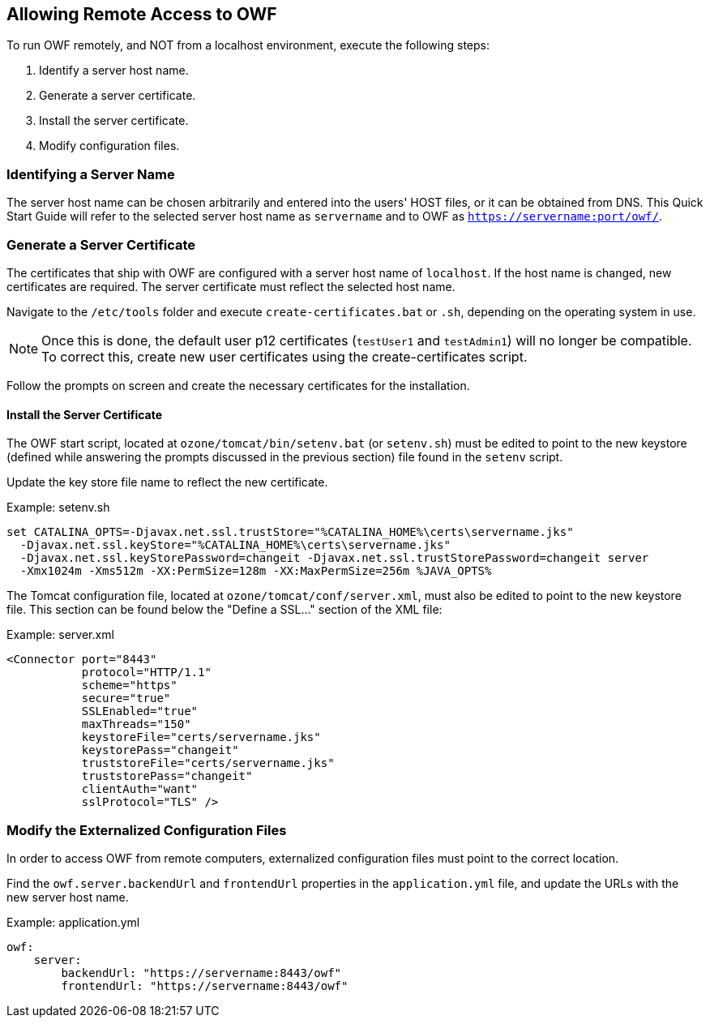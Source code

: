== Allowing Remote Access to OWF

To run OWF remotely, and NOT from a localhost environment, execute the following steps:

. Identify a server host name.
. Generate a server certificate.
. Install the server certificate.
. Modify configuration files.

=== Identifying a Server Name

The server host name can be chosen arbitrarily and entered into the users' HOST files, or it can be obtained from DNS. This Quick Start Guide will refer to the selected server host name as `servername` and to OWF as `https://servername:port/owf/`.


=== Generate a Server Certificate

The certificates that ship with OWF are configured with a server host name of `localhost`. If the host name is changed, new certificates are required. The server certificate must reflect the selected host name.

Navigate to the `/etc/tools` folder and execute `create-certificates.bat` or `.sh`, depending on the operating system in use.

NOTE: Once this is done, the default user p12 certificates (`testUser1` and `testAdmin1`) will no longer be compatible. To correct this, create new user certificates using the create-certificates script.

Follow the prompts on screen and create the necessary certificates for the installation.


==== Install the Server Certificate

The OWF start script, located at `ozone/tomcat/bin/setenv.bat` (or `setenv.sh`) must be edited to point to the new keystore (defined while answering the prompts discussed in the previous section) file found in the `setenv` script.

Update the key store file name to reflect the new certificate.

.Example: setenv.sh
----
set CATALINA_OPTS=-Djavax.net.ssl.trustStore="%CATALINA_HOME%\certs\servername.jks"
  -Djavax.net.ssl.keyStore="%CATALINA_HOME%\certs\servername.jks"
  -Djavax.net.ssl.keyStorePassword=changeit -Djavax.net.ssl.trustStorePassword=changeit server
  -Xmx1024m -Xms512m -XX:PermSize=128m -XX:MaxPermSize=256m %JAVA_OPTS%
----

The Tomcat configuration file, located at `ozone/tomcat/conf/server.xml`, must also be edited to point to the new keystore file. This section can be found below the "Define a SSL…" section of the XML file:

.Example: server.xml
[source,xml]
----
<Connector port="8443"
           protocol="HTTP/1.1"
           scheme="https"
           secure="true"
           SSLEnabled="true"
           maxThreads="150"
           keystoreFile="certs/servername.jks"
           keystorePass="changeit"
           truststoreFile="certs/servername.jks"
           truststorePass="changeit"
           clientAuth="want"
           sslProtocol="TLS" />
----


=== Modify the Externalized Configuration Files

In order to access OWF from remote computers, externalized configuration files must point to the correct location.

Find the `owf.server.backendUrl` and `frontendUrl` properties in the `application.yml` file, and update the URLs with the new server host name.

.Example: application.yml
[source,yaml]
----
owf:
    server:
        backendUrl: "https://servername:8443/owf"
        frontendUrl: "https://servername:8443/owf"
----
